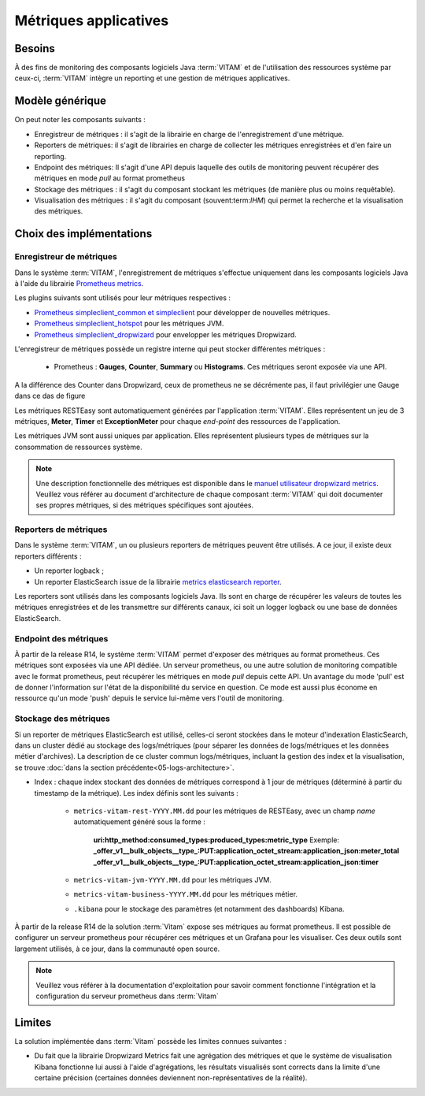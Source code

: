 Métriques applicatives
######################


Besoins
=======

À des fins de monitoring des composants logiciels Java :term:`VITAM` et de l'utilisation des ressources système par ceux-ci, :term:`VITAM` intègre un reporting et une gestion de métriques applicatives.


Modèle générique
================

On peut noter les composants suivants :

* Enregistreur de métriques : il s'agit de la librairie en charge de l'enregistrement d'une métrique.
* Reporters de métriques: il s'agit de librairies en charge de collecter les métriques enregistrées et d'en faire un reporting.
* Endpoint des métriques: Il s'agit d'une API depuis laquelle des outils de monitoring peuvent récupérer des métriques en mode `pull` au format prometheus
* Stockage des métriques : il s'agit du composant stockant les métriques (de manière plus ou moins requêtable).
* Visualisation des métriques : il s'agit du composant (souvent:term:`IHM`) qui permet la recherche et la visualisation des métriques.

Choix des implémentations
=========================

Enregistreur de métriques
-------------------------

Dans le système :term:`VITAM`, l'enregistrement de métriques s'effectue uniquement dans les composants logiciels Java à l'aide du librairie `Prometheus metrics <https://prometheus.io/docs/instrumenting/clientlibs/>`_.

Les plugins suivants sont utilisés pour leur métriques respectives :

* `Prometheus simpleclient_common et simpleclient <https://github.com/prometheus/client_java/tree/master/simpleclient>`_ pour développer de nouvelles métriques.
* `Prometheus simpleclient_hotspot <https://github.com/prometheus/client_java/tree/master/simpleclient_hotspot>`_  pour les métriques JVM.
* `Prometheus simpleclient_dropwizard <https://github.com/prometheus/client_java/tree/master/simpleclient_dropwizard>`_ pour envelopper les métriques Dropwizard.

L'enregistreur de métriques possède un registre interne qui peut stocker différentes métriques :

    - Prometheus : **Gauges**, **Counter**, **Summary** ou **Histograms**. Ces métriques seront exposée via une API.

A la différence des Counter dans Dropwizard, ceux de prometheus ne se décrémente pas, il faut privilégier une Gauge dans ce das de figure

Les métriques RESTEasy sont automatiquement générées par l'application :term:`VITAM`. Elles représentent un jeu de 3 métriques, **Meter**, **Timer** et **ExceptionMeter** pour chaque *end-point* des ressources de l'application.

Les métriques JVM sont aussi uniques par application. Elles représentent plusieurs types de métriques sur la consommation de ressources système.

.. note::
        Une description fonctionnelle des métriques est disponible dans le `manuel utilisateur dropwizard metrics <https://metrics.dropwizard.io/4.1.2/manual/core.html>`_.
        Veuillez  vous référer au document d'architecture de chaque composant :term:`VITAM` qui doit documenter ses propres métriques, si des métriques spécifiques sont ajoutées.

Reporters de métriques
----------------------

Dans le système :term:`VITAM`, un ou plusieurs reporters de métriques peuvent être utilisés. A ce jour, il existe deux reporters différents :

* Un reporter logback ;
* Un reporter ElasticSearch issue de la librairie `metrics elasticsearch reporter <https://github.com/ProgrammeVitam/elasticsearch-metrics-reporter-java>`_.

Les reporters sont utilisés dans les composants logiciels Java. Ils sont en charge de récupérer les valeurs de toutes les métriques enregistrées et de les transmettre sur différents canaux, ici soit un logger logback ou une base de données ElasticSearch.

Endpoint des métriques
----------------------
À partir de la release R14, le système :term:`VITAM` permet d'exposer des métriques au format prometheus. Ces métriques sont exposées via une API dédiée.
Un serveur prometheus, ou une autre solution de monitoring compatible avec le format prometheus, peut récupérer les métriques en mode `pull` depuis cette API.
Un avantage du mode 'pull' est de donner l'information sur l'état de la disponibilité du service en question. Ce mode est aussi plus économe en ressource qu'un mode 'push' depuis le service lui-même vers l'outil de monitoring.

Stockage des métriques
----------------------

Si un reporter de métriques ElasticSearch est utilisé, celles-ci seront stockées dans le moteur d'indexation ElasticSearch, dans un cluster dédié au stockage des logs/métriques (pour séparer les données de logs/métriques et les données métier d'archives). La description de ce cluster commun logs/métriques, incluant la gestion des index et la visualisation, se trouve :doc:`dans la section précédente<05-logs-architecture>`.

* Index : chaque index stockant des données de métriques correspond à 1 jour de métriques (déterminé à partir du timestamp de la métrique). Les index définis sont les suivants :

    - ``metrics-vitam-rest-YYYY.MM.dd`` pour les métriques de RESTEasy, avec un champ *name* automatiquement généré sous la forme :

        **uri:http_method:consumed_types:produced_types:metric_type**
        Exemple:
        **_offer_v1__bulk_objects__type_:PUT:application_octet_stream:application_json:meter_total**
        **_offer_v1__bulk_objects__type_:PUT:application_octet_stream:application_json:timer**

    - ``metrics-vitam-jvm-YYYY.MM.dd`` pour les métriques JVM.

    - ``metrics-vitam-business-YYYY.MM.dd`` pour les métriques métier.

    - ``.kibana`` pour le stockage des paramètres (et notamment des dashboards) Kibana.

À partir de la release R14 de la solution :term:`Vitam` expose ses métriques au format prometheus.
Il est possible de configurer un serveur prometheus pour récupérer ces métriques et un Grafana pour les visualiser.
Ces deux outils sont largement utilisés, à ce jour, dans la communauté open source.

.. note::
    Veuillez vous référer à la documentation d'exploitation pour savoir comment fonctionne l'intégration et la configuration du serveur prometheus dans :term:`Vitam`


Limites
=======

La solution implémentée dans :term:`Vitam` possède les limites connues suivantes :

* Du fait que la librairie Dropwizard Metrics fait une agrégation des métriques et que le système de visualisation Kibana fonctionne lui aussi à l'aide d'agrégations, les résultats visualisés sont corrects dans la limite d'une certaine précision (certaines données deviennent non-représentatives de la réalité).
